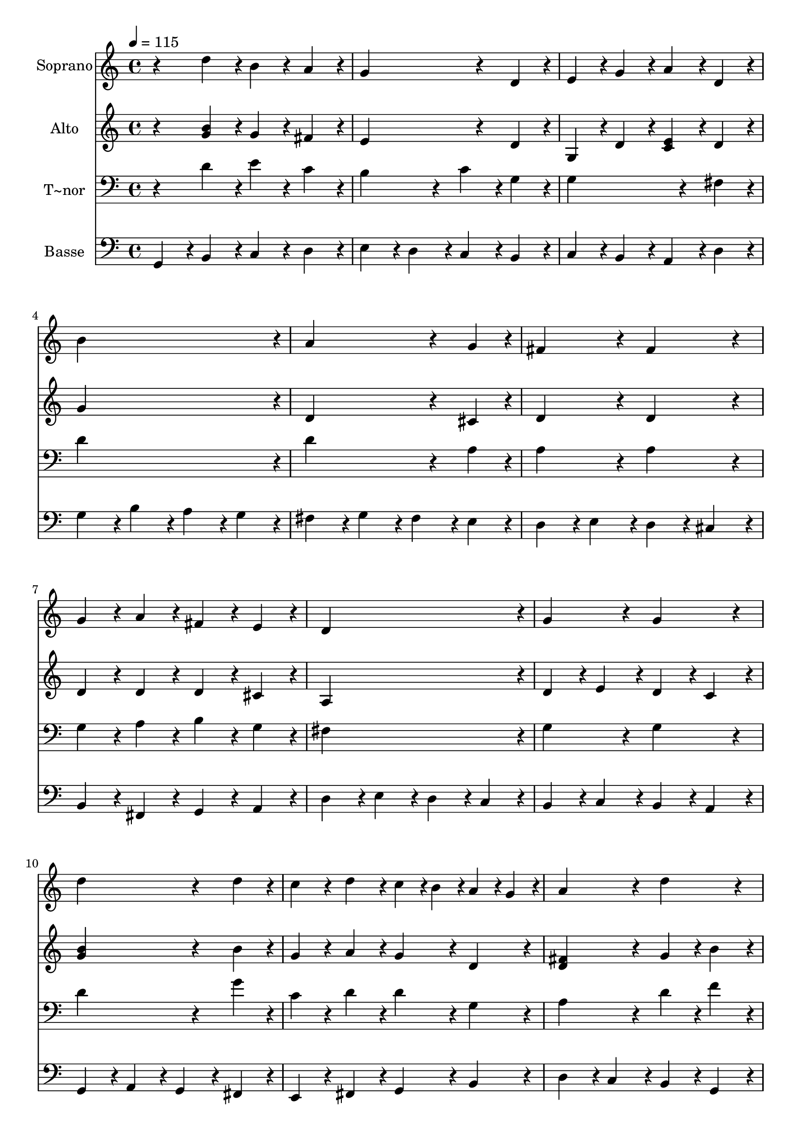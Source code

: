 % Lily was here -- automatically converted by /usr/bin/midi2ly from 364.mid
\version "2.14.0"

\layout {
  \context {
    \Voice
    \remove "Note_heads_engraver"
    \consists "Completion_heads_engraver"
    \remove "Rest_engraver"
    \consists "Completion_rest_engraver"
  }
}

trackAchannelA = {
  
  \time 4/4 
  
  \tempo 4 = 115 
  
}

trackA = <<
  \context Voice = voiceA \trackAchannelA
>>


trackBchannelA = {
  
  \set Staff.instrumentName = "Soprano"
  
}

trackBchannelB = \relative c {
  r4 d''4*192/240 r4*48/240 b4*192/240 r4*48/240 a4*192/240 r4*48/240 
  | % 2
  g4*576/240 r4*144/240 d4*192/240 r4*48/240 
  | % 3
  e4*192/240 r4*48/240 g4*192/240 r4*48/240 a4*192/240 r4*48/240 d,4*192/240 
  r4*48/240 
  | % 4
  b'4*912/240 r4*48/240 
  | % 5
  a4*576/240 r4*144/240 g4*192/240 r4*48/240 
  | % 6
  fis4*384/240 r4*96/240 fis4*384/240 r4*96/240 
  | % 7
  g4*192/240 r4*48/240 a4*192/240 r4*48/240 fis4*192/240 r4*48/240 e4*192/240 
  r4*48/240 
  | % 8
  d4*912/240 r4*48/240 
  | % 9
  g4*384/240 r4*96/240 g4*384/240 r4*96/240 
  | % 10
  d'4*576/240 r4*144/240 d4*192/240 r4*48/240 
  | % 11
  c4*192/240 r4*48/240 d4*192/240 r4*48/240 c4*96/240 r4*24/240 b4*96/240 
  r4*24/240 a4*96/240 r4*24/240 g4*96/240 r4*24/240 
  | % 12
  a4*384/240 r4*96/240 d4*384/240 r4*96/240 
  | % 13
  e4*192/240 r4*48/240 d4*96/240 r4*24/240 c4*96/240 r4*24/240 d4*384/240 
  r4*96/240 
  | % 14
  g,4*576/240 r4*144/240 a4*96/240 r4*24/240 b4*96/240 r4*24/240 
  | % 15
  c4*192/240 r4*48/240 b4*192/240 r4*48/240 a4*384/240 r4*96/240 
  | % 16
  g4*768/240 
}

trackB = <<
  \context Voice = voiceA \trackBchannelA
  \context Voice = voiceB \trackBchannelB
>>


trackCchannelA = {
  
  \set Staff.instrumentName = "Alto"
  
}

trackCchannelC = \relative c {
  r4 <b'' g >4*192/240 r4*48/240 g4*192/240 r4*48/240 fis4*192/240 
  r4*48/240 
  | % 2
  e4*576/240 r4*144/240 d4*192/240 r4*48/240 
  | % 3
  g,4*192/240 r4*48/240 d'4*192/240 r4*48/240 <c e >4*192/240 
  r4*48/240 d4*192/240 r4*48/240 
  | % 4
  g4*912/240 r4*48/240 
  | % 5
  d4*576/240 r4*144/240 cis4*192/240 r4*48/240 
  | % 6
  d4*384/240 r4*96/240 d4*384/240 r4*96/240 
  | % 7
  d4*192/240 r4*48/240 d4*192/240 r4*48/240 d4*192/240 r4*48/240 cis4*192/240 
  r4*48/240 
  | % 8
  a4*912/240 r4*48/240 
  | % 9
  d4*192/240 r4*48/240 e4*192/240 r4*48/240 d4*192/240 r4*48/240 c4*192/240 
  r4*48/240 
  | % 10
  <b' g >4*576/240 r4*144/240 b4*192/240 r4*48/240 
  | % 11
  g4*192/240 r4*48/240 a4*192/240 r4*48/240 g4*192/240 r4*48/240 d4*192/240 
  r4*48/240 
  | % 12
  <fis d >4*384/240 r4*96/240 g4*192/240 r4*48/240 b4*192/240 
  r4*48/240 
  | % 13
  <g e >4*384/240 r4*96/240 d4*192/240 r4*48/240 e4*96/240 r4*24/240 fis4*96/240 
  r4*24/240 
  | % 14
  g4*192/240 r4*48/240 b,4*192/240 r4*48/240 e4*192/240 r4*48/240 d4*192/240 
  r4*48/240 
  | % 15
  g4*192/240 r4*48/240 g4*192/240 r4*48/240 g4*192/240 r4*48/240 fis4*192/240 
  r4*48/240 
  | % 16
  d4*768/240 
}

trackC = <<
  \context Voice = voiceA \trackCchannelA
  \context Voice = voiceB \trackCchannelC
>>


trackDchannelA = {
  
  \set Staff.instrumentName = "T~nor"
  
}

trackDchannelC = \relative c {
  r4 d'4*192/240 r4*48/240 e4*192/240 r4*48/240 c4*192/240 r4*48/240 
  | % 2
  b4*384/240 r4*96/240 c4*192/240 r4*48/240 g4*192/240 r4*48/240 
  | % 3
  g4*576/240 r4*144/240 fis4*192/240 r4*48/240 
  | % 4
  d'4*912/240 r4*48/240 
  | % 5
  d4*576/240 r4*144/240 a4*192/240 r4*48/240 
  | % 6
  a4*384/240 r4*96/240 a4*384/240 r4*96/240 
  | % 7
  g4*192/240 r4*48/240 a4*192/240 r4*48/240 b4*192/240 r4*48/240 g4*192/240 
  r4*48/240 
  | % 8
  fis4*912/240 r4*48/240 
  | % 9
  g4*384/240 r4*96/240 g4*384/240 r4*96/240 
  | % 10
  d'4*576/240 r4*144/240 g4*192/240 r4*48/240 
  | % 11
  c,4*192/240 r4*48/240 d4*192/240 r4*48/240 d4*192/240 r4*48/240 g,4*192/240 
  r4*48/240 
  | % 12
  a4*384/240 r4*96/240 d4*192/240 r4*48/240 f4*192/240 r4*48/240 
  | % 13
  g,4*384/240 r4*96/240 g4*384/240 r4*96/240 
  | % 14
  g4*384/240 r4*96/240 g4*384/240 r4*96/240 
  | % 15
  e'4*192/240 r4*48/240 d4*192/240 r4*48/240 d4*192/240 r4*48/240 c4*192/240 
  r4*48/240 
  | % 16
  b4*768/240 
}

trackD = <<

  \clef bass
  
  \context Voice = voiceA \trackDchannelA
  \context Voice = voiceB \trackDchannelC
>>


trackEchannelA = {
  
  \set Staff.instrumentName = "Basse"
  
}

trackEchannelC = \relative c {
  g4*192/240 r4*48/240 b4*192/240 r4*48/240 c4*192/240 r4*48/240 d4*192/240 
  r4*48/240 
  | % 2
  e4*192/240 r4*48/240 d4*192/240 r4*48/240 c4*192/240 r4*48/240 b4*192/240 
  r4*48/240 
  | % 3
  c4*192/240 r4*48/240 b4*192/240 r4*48/240 a4*192/240 r4*48/240 d4*192/240 
  r4*48/240 
  | % 4
  g4*192/240 r4*48/240 b4*192/240 r4*48/240 a4*192/240 r4*48/240 g4*192/240 
  r4*48/240 
  | % 5
  fis4*192/240 r4*48/240 g4*192/240 r4*48/240 fis4*192/240 r4*48/240 e4*192/240 
  r4*48/240 
  | % 6
  d4*192/240 r4*48/240 e4*192/240 r4*48/240 d4*192/240 r4*48/240 cis4*192/240 
  r4*48/240 
  | % 7
  b4*192/240 r4*48/240 fis4*192/240 r4*48/240 g4*192/240 r4*48/240 a4*192/240 
  r4*48/240 
  | % 8
  d4*192/240 r4*48/240 e4*192/240 r4*48/240 d4*192/240 r4*48/240 c4*192/240 
  r4*48/240 
  | % 9
  b4*192/240 r4*48/240 c4*192/240 r4*48/240 b4*192/240 r4*48/240 a4*192/240 
  r4*48/240 
  | % 10
  g4*192/240 r4*48/240 a4*192/240 r4*48/240 g4*192/240 r4*48/240 fis4*192/240 
  r4*48/240 
  | % 11
  e4*192/240 r4*48/240 fis4*192/240 r4*48/240 g4*192/240 r4*48/240 b4*192/240 
  r4*48/240 
  | % 12
  d4*192/240 r4*48/240 c4*192/240 r4*48/240 b4*192/240 r4*48/240 g4*192/240 
  r4*48/240 
  | % 13
  c4*192/240 r4*48/240 a4*192/240 r4*48/240 b4*192/240 r4*48/240 c4*96/240 
  r4*24/240 d4*96/240 r4*24/240 
  | % 14
  e4*192/240 r4*48/240 d4*192/240 r4*48/240 c4*192/240 r4*48/240 b4*192/240 
  r4*48/240 
  | % 15
  a4*192/240 r4*48/240 b4*96/240 r4*24/240 c4*96/240 r4*24/240 d4*192/240 
  r4*48/240 d,4*192/240 r4*48/240 
  | % 16
  g4*768/240 
}

trackE = <<

  \clef bass
  
  \context Voice = voiceA \trackEchannelA
  \context Voice = voiceB \trackEchannelC
>>


\score {
  <<
    \context Staff=trackB \trackA
    \context Staff=trackB \trackB
    \context Staff=trackC \trackA
    \context Staff=trackC \trackC
    \context Staff=trackD \trackA
    \context Staff=trackD \trackD
    \context Staff=trackE \trackA
    \context Staff=trackE \trackE
  >>
  \layout {}
  \midi {}
}
